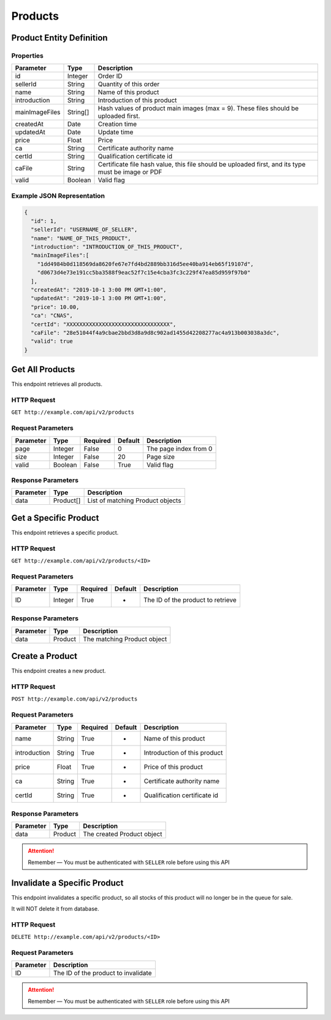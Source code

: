 Products
********

Product Entity Definition
=========================

Properties
----------

==================  ========  ==================================================================================================
Parameter           Type      Description
==================  ========  ==================================================================================================
id                  Integer   Order ID
sellerId            String    Quantity of this order
name                String    Name of this product
introduction        String    Introduction of this product
mainImageFiles      String[]  Hash values of product main images (max = 9). These files should be uploaded first. 
createdAt           Date      Creation time
updatedAt           Date      Update time
price               Float     Price
ca                  String    Certificate authority name
certId              String    Qualification certificate id
caFile              String    Certificate file hash value, this file should be uploaded first, and its type must be image or PDF
valid               Boolean   Valid flag
==================  ========  ==================================================================================================

Example JSON Representation
---------------------------

.. code:: json

   {
     "id": 1,
     "sellerId": "USERNAME_OF_SELLER",
     "name": "NAME_OF_THIS_PRODUCT",
     "introduction": "INTRODUCTION_OF_THIS_PRODUCT",
     "mainImageFiles":[
       "1dd4984b0d118569da8620fe67e7fd4bd2889bb316d5ee40ba914eb65f19107d",
       "d0673d4e73e191cc5ba3588f9eac52f7c15e4cba3fc3c229f47ea85d959f97b0"
     ],
     "createdAt": "2019-10-1 3:00 PM GMT+1:00",
     "updatedAt": "2019-10-1 3:00 PM GMT+1:00",
     "price": 10.00,
     "ca": "CNAS",
     "certId": "XXXXXXXXXXXXXXXXXXXXXXXXXXXXXXXX",
     "caFile": "28e51044f4a9cbae2bbd3d8a9d8c902ad1455d42208277ac4a913b003038a3dc",
     "valid": true
   }

Get All Products
================

This endpoint retrieves all products.

HTTP Request
------------

``GET http://example.com/api/v2/products``

Request Parameters
------------------

========= ======= ======== ======= =====================
Parameter Type    Required Default Description
========= ======= ======== ======= =====================
page      Integer False    0       The page index from 0
size      Integer False    20      Page size
valid     Boolean False    True    Valid flag
========= ======= ======== ======= =====================

Response Parameters
-------------------
=========== ========= ===================================
Parameter   Type      Description
=========== ========= ===================================
data        Product[] List of matching Product objects
=========== ========= ===================================

Get a Specific Product
======================

This endpoint retrieves a specific product.

HTTP Request
------------

``GET http://example.com/api/v2/products/<ID>``

Request Parameters
------------------

========= ======= ======== ======= =================================
Parameter Type    Required Default Description
========= ======= ======== ======= =================================
ID        Integer True     -       The ID of the product to retrieve
========= ======= ======== ======= =================================

Response Parameters
-------------------
=========== ========= ===================================
Parameter   Type      Description
=========== ========= ===================================
data        Product   The matching Product object
=========== ========= ===================================

Create a Product
================

This endpoint creates a new product.

HTTP Request
------------

``POST http://example.com/api/v2/products``

Request Parameters
------------------

================ ======= ======== ======= ==========================================
Parameter        Type    Required Default Description
================ ======= ======== ======= ==========================================
name             String  True     -       Name of this product
introduction     String  True     -       Introduction of this product
price            Float   True     -       Price of this product
ca               String  True     -       Certificate authority name
certId           String  True     -       Qualification certificate id
================ ======= ======== ======= ==========================================

Response Parameters
-------------------
=========== ========= ===================================
Parameter   Type      Description
=========== ========= ===================================
data        Product   The created Product object
=========== ========= ===================================

.. Attention::
   Remember — You must be authenticated with ``SELLER`` role before using this API

Invalidate a Specific Product
=============================

This endpoint invalidates a specific product, so all stocks of this
product will no longer be in the queue for sale.

It will NOT delete it from database.

HTTP Request
------------

``DELETE http://example.com/api/v2/products/<ID>``

Request Parameters
------------------

========= ===================================
Parameter Description
========= ===================================
ID        The ID of the product to invalidate
========= ===================================

.. Attention::
   Remember — You must be authenticated with ``SELLER`` role before using this API
